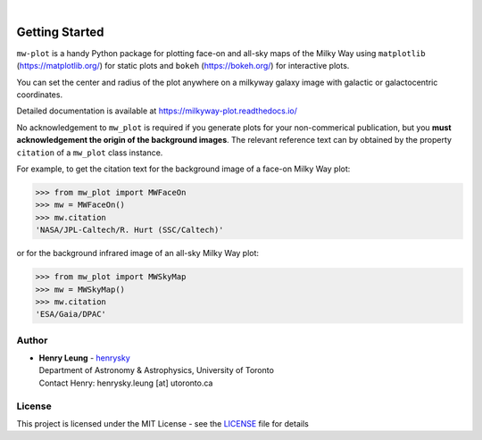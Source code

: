 .. image:: https://raw.githubusercontent.com/henrysky/milkyway_plot/master/mw-plot-logo-b.png
   :height: 132 px
   :width: 500 px

|

|pypi| |docs| |license| |ci| |coverage|

Getting Started
=================

``mw-plot`` is a handy Python package for plotting face-on and all-sky maps of the Milky Way using ``matplotlib`` (https://matplotlib.org/) for 
static plots and ``bokeh`` (https://bokeh.org/) for interactive plots.

You can set the center and radius of the plot anywhere on a milkyway galaxy image with galactic or galactocentric coordinates.

Detailed documentation is available at https://milkyway-plot.readthedocs.io/

No acknowledgement to ``mw_plot`` is required if you generate plots for your non-commerical publication, but you **must acknowledgement the origin of
the background images**. The relevant reference text can by obtained by the property ``citation`` of a ``mw_plot`` class instance.

For example, to get the citation text for the background image of a face-on Milky Way plot:

.. code-block:: python

    >>> from mw_plot import MWFaceOn
    >>> mw = MWFaceOn()
    >>> mw.citation
    'NASA/JPL-Caltech/R. Hurt (SSC/Caltech)'

or for the background infrared image of an all-sky Milky Way plot:

.. code-block:: python

    >>> from mw_plot import MWSkyMap
    >>> mw = MWSkyMap()
    >>> mw.citation
    'ESA/Gaia/DPAC'


.. |docs| image:: https://readthedocs.org/projects/milkyway-plot/badge/?version=latest
   :alt: Documentation Status
   :target: https://milkyway-plot.readthedocs.io/en/latest/

.. |license| image:: https://img.shields.io/github/license/henrysky/milkyway_plot
   :alt: GitHub License
   :target: https://github.com/henrysky/milkyway_plot/blob/master/LICENSE

.. |ci| image:: https://img.shields.io/github/actions/workflow/status/henrysky/milkyway_plot/ci_tests.yml
   :alt: GitHub Actions Workflow Status
   :target: https://github.com/henrysky/astroNN/actions

.. |coverage| image:: https://codecov.io/gh/henrysky/milkyway_plot/graph/badge.svg?token=NqMxk1j3PQ
   :alt: Codecov 
   :target: https://codecov.io/gh/henrysky/milkyway_plot

.. |pypi| image:: https://img.shields.io/pypi/v/mw_plot
   :alt: PyPI - Version
   :target: https://pypi.org/project/mw-plot/

Author
---------------

-  | **Henry Leung** - henrysky_
   | Department of Astronomy & Astrophysics, University of Toronto
   | Contact Henry: henrysky.leung [at] utoronto.ca

.. _henrysky: https://github.com/henrysky

License
---------------------------------------------------------

This project is licensed under the MIT License - see the `LICENSE`_ file for details

.. _LICENSE: LICENSE
